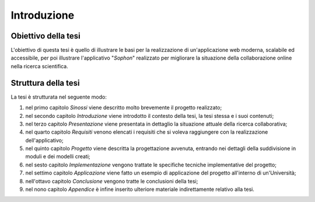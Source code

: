 .. index::
   single: introduzione

************
Introduzione
************

.. todo:: Scrivere i paragrafi di introduzione.


Obiettivo della tesi
====================

L'obiettivo di questa tesi è quello di illustrare le basi per la realizzazione di un'applicazione web moderna, scalabile ed accessibile, per poi illustrare l'applicativo "*Sophon*" realizzato per migliorare la situazione della collaborazione online nella ricerca scientifica.


Struttura della tesi
====================

La tesi è strutturata nel seguente modo:

#. nel primo capitolo `Sinossi` viene descritto molto brevemente il progetto realizzato;
#. nel secondo capitolo `Introduzione` viene introdotto il contesto della tesi, la tesi stessa e i suoi contenuti;
#. nel terzo capitolo `Presentazione` viene presentata in dettaglio la situazione attuale della ricerca collaborativa;
#. nel quarto capitolo `Requisiti` venono elencati i requisiti che si voleva raggiungere con la realizzazione dell'applicativo;
#. nel quinto capitolo `Progetto` viene descritta la progettazione avvenuta, entrando nei dettagli della suddivisione in moduli e dei modelli creati;
#. nel sesto capitolo `Implementazione` vengono trattate le specifiche tecniche implementative del progetto;
#. nel settimo capitolo `Applicazione` viene fatto un esempio di applicazione del progetto all'interno di un'Università;
#. nell'ottavo capitolo `Conclusione` vengono tratte le conclusioni della tesi;
#. nel nono capitolo `Appendice` è infine inserito ulteriore materiale indirettamente relativo alla tesi.